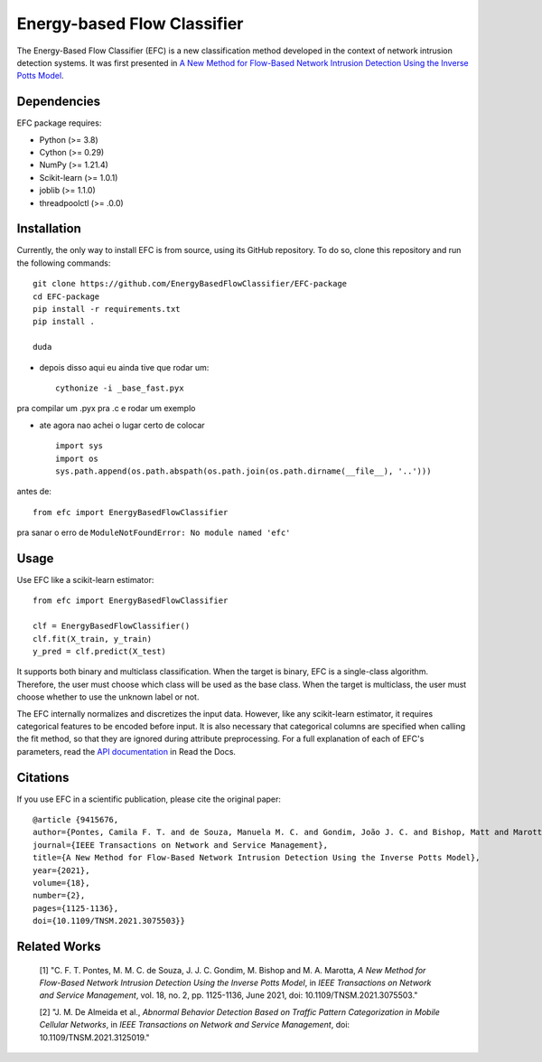 ============================
Energy-based Flow Classifier
============================

The Energy-Based Flow Classifier (EFC) is a new classification method developed in the context of network intrusion detection systems. It was first presented in
`A New Method for Flow-Based Network Intrusion Detection Using the Inverse Potts Model <https://ieeexplore.ieee.org/document/9415676>`_.

Dependencies
------------

EFC package requires:

- Python (>= 3.8)
- Cython (>= 0.29)
- NumPy (>= 1.21.4)
- Scikit-learn (>= 1.0.1)
- joblib (>= 1.1.0)
- threadpoolctl (>= .0.0)

Installation
------------

Currently, the only way to install EFC is from source, using its GitHub repository. To do so, clone this repository and run the following commands::

    git clone https://github.com/EnergyBasedFlowClassifier/EFC-package
    cd EFC-package
    pip install -r requirements.txt
    pip install .

    duda

* depois disso aqui eu ainda tive que rodar um::

    cythonize -i _base_fast.pyx

pra compilar um .pyx pra .c e rodar um exemplo

* ate agora nao achei o lugar certo de colocar ::

    import sys
    import os
    sys.path.append(os.path.abspath(os.path.join(os.path.dirname(__file__), '..')))

antes de::

    from efc import EnergyBasedFlowClassifier

pra sanar o erro de ``ModuleNotFoundError: No module named 'efc'``

Usage
-----
Use EFC like a scikit-learn estimator::

    from efc import EnergyBasedFlowClassifier

    clf = EnergyBasedFlowClassifier()
    clf.fit(X_train, y_train)
    y_pred = clf.predict(X_test)

It supports both binary and multiclass classification.
When the target is binary, EFC is a single-class algorithm. Therefore, the user must choose which class will be used as the base class.
When the target is multiclass, the user must choose whether to use the unknown label or not. 


The EFC internally normalizes and discretizes the input data. However, like any scikit-learn estimator, it requires categorical features to be encoded before input. It is also necessary that categorical columns are specified when calling the fit method, so that they are ignored during attribute preprocessing.
For a full explanation of each of EFC's parameters, read the `API documentation <https://efc-package.readthedocs.io/en/latest/generated/efc.EnergyBasedFlowClassifier.html#efc.EnergyBasedFlowClassifier>`_ in Read the Docs.

Citations
---------

If you use EFC in a scientific publication, please cite the original paper::

    @article {9415676,
    author={Pontes, Camila F. T. and de Souza, Manuela M. C. and Gondim, João J. C. and Bishop, Matt and Marotta, Marcelo Antonio},
    journal={IEEE Transactions on Network and Service Management},
    title={A New Method for Flow-Based Network Intrusion Detection Using the Inverse Potts Model},
    year={2021},
    volume={18},
    number={2},
    pages={1125-1136},
    doi={10.1109/TNSM.2021.3075503}}
    
Related Works
-------------
    [1] "C. F. T. Pontes, M. M. C. de Souza, J. J. C. Gondim, M. Bishop and M. A. Marotta, *A New Method for Flow-Based Network Intrusion Detection Using the Inverse Potts Model*, in *IEEE Transactions on Network and Service Management*, vol. 18, no. 2, pp. 1125-1136, June 2021, doi: 10.1109/TNSM.2021.3075503."

    [2] "J. M. De Almeida et al., *Abnormal Behavior Detection Based on Traffic Pattern Categorization in Mobile Cellular Networks*, in *IEEE Transactions on Network and Service Management*, doi: 10.1109/TNSM.2021.3125019."
